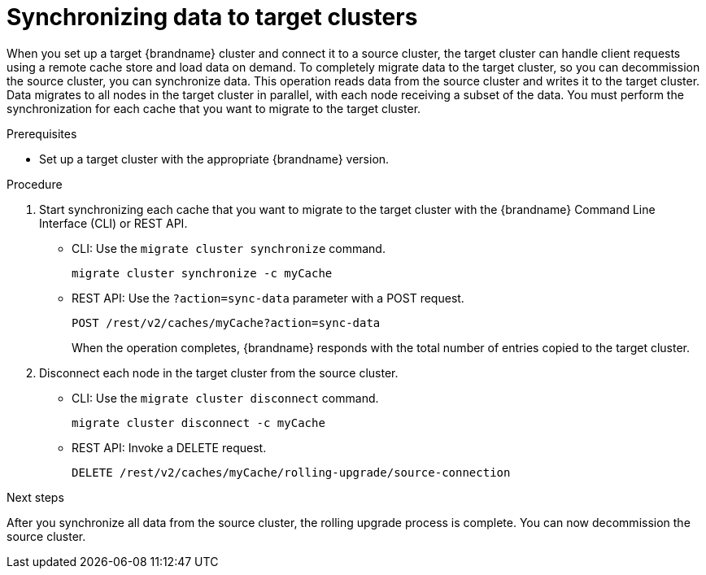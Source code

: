 [id='synchronizing-data-target-clusters_{context}']
= Synchronizing data to target clusters

When you set up a target {brandname} cluster and connect it to a source cluster, the target cluster can handle client requests using a remote cache store and load data on demand.
To completely migrate data to the target cluster, so you can decommission the source cluster, you can synchronize data.
This operation reads data from the source cluster and writes it to the target cluster.
Data migrates to all nodes in the target cluster in parallel, with each node receiving a subset of the data.
You must perform the synchronization for each cache that you want to migrate to the target cluster.

.Prerequisites

* Set up a target cluster with the appropriate {brandname} version.

.Procedure

. Start synchronizing each cache that you want to migrate to the target cluster with the {brandname} Command Line Interface (CLI) or REST API.
+
* CLI: Use the [command]`migrate cluster synchronize` command.
+
[source,options="nowrap",subs=attributes+]
----
migrate cluster synchronize -c myCache
----
+
* REST API: Use the `?action=sync-data` parameter with a POST request.
+
[source,options="nowrap",subs=attributes+]
----
POST /rest/v2/caches/myCache?action=sync-data
----
+
When the operation completes, {brandname} responds with the total number of
entries copied to the target cluster.
+
. Disconnect each node in the target cluster from the source cluster.
+
* CLI: Use the [command]`migrate cluster disconnect` command.
+
[source,options="nowrap",subs=attributes+]
----
migrate cluster disconnect -c myCache
----
+
* REST API: Invoke a DELETE request.
+
[source,options="nowrap",subs=attributes+]
----
DELETE /rest/v2/caches/myCache/rolling-upgrade/source-connection
----

.Next steps

After you synchronize all data from the source cluster, the rolling upgrade
process is complete.
You can now decommission the source cluster.
